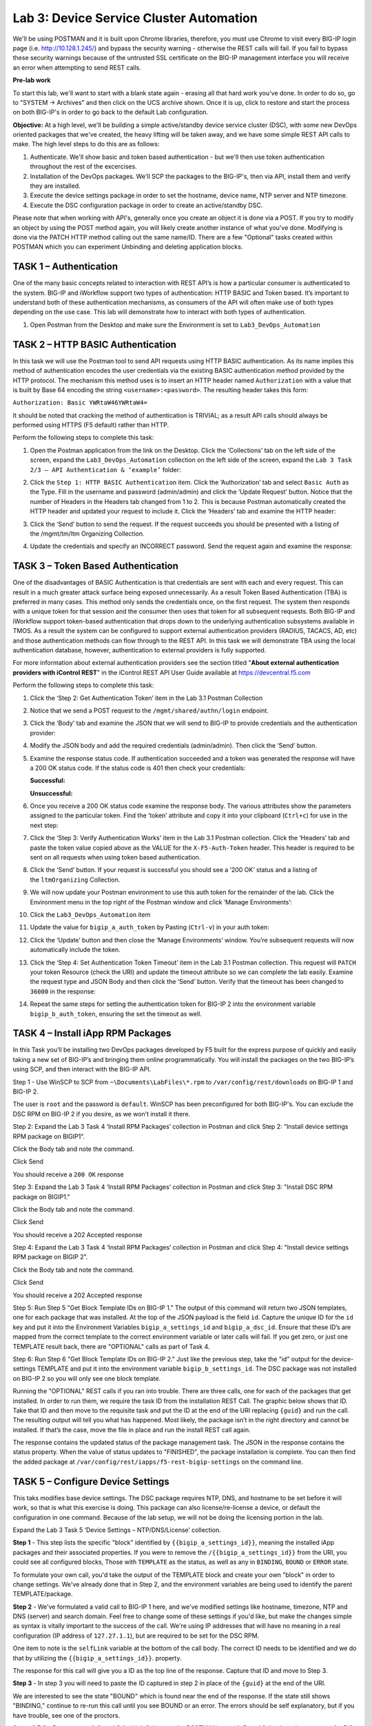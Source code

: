 Lab 3: Device Service Cluster Automation
========================================

We'll be using POSTMAN and it is built upon Chrome libraries,
therefore, you must use Chrome to visit every BIG-IP login page (i.e.
http://10.128.1.245/) and bypass the security warning - otherwise the
REST calls will fail.  If you fail to bypass these security warnings
because of the untrusted SSL certificate on the BIG-IP management
interface you will receive an error when attempting to send REST calls.

**Pre-lab work**

To start this lab, we'll want to start with a blank state again -
erasing all that hard work you've done. In order to do so, go to "SYSTEM
-> Archives" and then click on the UCS archive shown. Once it is up,
click to restore and start the process on both BIG-IP's in order to go
back to the default Lab configuration.

**Objective:** At a high level, we'll be building a simple
active/standby device service cluster (DSC), with some new DevOps
oriented packages that we've created, the heavy lifting will be taken
away, and we have some simple REST API calls to make. The high level
steps to do this are as follows:

#. Authenticate.  We'll show basic and token based authentication - but
   we'll then use token authentication throughout the rest of the excercises.

#. Installation of the DevOps packages.  We'll SCP the packages to the BIG-IP's,
   then via API, install them and verify they are installed.

#. Execute the device settings package in order to set the hostname,
   device name, NTP server and NTP timezone.

#. Execute the DSC configuration package in order to create an
   active/standby DSC.

Please note that when working with API's, generally once you create an
object it is done via a POST. If you try to modify an object by using
the POST method again, you will likely create another instance of what
you've done. Modifying is done via the PATCH HTTP method calling out the
same name/ID. There are a few "Optional" tasks created within POSTMAN
which you can experiment Unbinding and deleting application blocks.

TASK 1 – Authentication
~~~~~~~~~~~~~~~~~~~~~~~

One of the many basic concepts related to interaction with REST API’s is
how a particular consumer is authenticated to the system. BIG-IP and
iWorkflow support two types of authentication: HTTP BASIC and Token
based. It’s important to understand both of these authentication
mechanisms, as consumers of the API will often make use of both types
depending on the use case. This lab will demonstrate how to interact
with both types of authentication.

#. Open Postman from the Desktop and make sure the Environment is set to
   ``Lab3_DevOps_Automation``

   |image27|

TASK 2 – HTTP BASIC Authentication
~~~~~~~~~~~~~~~~~~~~~~~~~~~~~~~~~~

In this task we will use the Postman tool to send API requests using
HTTP BASIC authentication. As its name implies this method of
authentication encodes the user credentials via the existing BASIC
authentication method provided by the HTTP protocol. The mechanism this
method uses is to insert an HTTP header named ``Authorization`` with a
value that is built by Base 64 encoding the
string ``<username>:<password>``. The resulting header takes this form:

``Authorization: Basic YWRtaW46YWRtaW4=``

It should be noted that cracking the method of authentication is
TRIVIAL; as a result API calls should always be performed using HTTPS
(F5 default) rather than HTTP.

Perform the following steps to complete this task:

#. Open the Postman application from the link on the Desktop. Click the
   ‘Collections’ tab on the left side of the screen, expand the
   ``Lab3_DevOps_Automation`` collection on the left side of the screen,
   expand the ``Lab 3 Task 2/3 – API Authentication & ‘example’`` folder:

   |image28|

#. Click the ``Step 1: HTTP BASIC Authentication`` item. Click the
   ‘Authorization’ tab and select ``Basic Auth`` as the Type. Fill in the
   username and password (admin/admin) and click the ‘Update Request’
   button. Notice that the number of Headers in the Headers tab changed
   from 1 to 2. This is because Postman automatically created the HTTP
   header and updated your request to include it. Click the ‘Headers’
   tab and examine the HTTP header:

   |image29|

#. Click the ‘Send’ button to send the request. If the request succeeds
   you should be presented with a listing of the /mgmt/tm/ltm Organizing
   Collection.

#. Update the credentials and specify an INCORRECT password. Send the
   request again and examine the response:

   |image30|

TASK 3 – Token Based Authentication
~~~~~~~~~~~~~~~~~~~~~~~~~~~~~~~~~~~

One of the disadvantages of BASIC Authentication is that credentials are
sent with each and every request. This can result in a much greater
attack surface being exposed unnecessarily. As a result Token Based
Authentication (TBA) is preferred in many cases. This method only sends
the credentials once, on the first request. The system then responds
with a unique token for that session and the consumer then uses that
token for all subsequent requests. Both BIG-IP and iWorkflow support
token-based authentication that drops down to the underlying
authentication subsystems available in TMOS. As a result the system can
be configured to support external authentication providers (RADIUS,
TACACS, AD, etc) and those authentication methods can flow through to
the REST API. In this task we will demonstrate TBA using the local
authentication database, however, authentication to external providers
is fully supported.

For more information about external authentication providers see the
section titled "\ **About external authentication providers with
iControl REST**\ " in the iControl REST API User Guide available
at \ `https://devcentral.f5.com <https://devcentral.f5.com/>`__

Perform the following steps to complete this task:

#. Click the ‘Step 2: Get Authentication Token’ item in the Lab 3.1
   Postman Collection

#. Notice that we send a POST request to
   the ``/mgmt/shared/authn/login`` endpoint.

   |image31|

#. Click the ‘Body’ tab and examine the JSON that we will send to BIG-IP
   to provide credentials and the authentication provider:

   |image32|

#. Modify the JSON body and add the required credentials (admin/admin).
   Then click the ‘Send’ button.

#. Examine the response status code. If authentication succeeded and a
   token was generated the response will have a 200 OK status code. If
   the status code is 401 then check your credentials:

   **Successful:**

   |image33|

   **Unsuccessful:**

   |image34|

#. Once you receive a 200 OK status code examine the response body. The
   various attributes show the parameters assigned to the particular
   token. Find the ‘token’ attribute and copy it into your clipboard
   (``Ctrl+c``) for use in the next step:

   |image35|

#. Click the ‘Step 3: Verify Authentication Works’ item in the Lab 3.1
   Postman collection. Click the ‘Headers’ tab and paste the token value
   copied above as the VALUE for the ``X-F5-Auth-Token`` header. This header
   is required to be sent on all requests when using token based
   authentication.

   |image36|

#. Click the ‘Send’ button. If your request is successful you should see
   a ‘200 OK’ status and a listing of the ``ltmOrganizing`` Collection.

#. We will now update your Postman environment to use this auth token
   for the remainder of the lab. Click the Environment menu in the top
   right of the Postman window and click ‘Manage Environments’:

   |image37|

#. Click the ``Lab3_DevOps_Automation`` item

#. Update the value for ``bigip_a_auth_token`` by Pasting (``Ctrl-v``) in
   your auth token:

   |image38|

#. Click the ‘Update’ button and then close the ‘Manage Environments’
   window. You’re subsequent requests will now automatically include the
   token.

#. Click the ‘Step 4: Set Authentication Token Timeout’ item in the Lab
   3.1 Postman collection. This request will ``PATCH`` your token Resource
   (check the URI) and update the timeout attribute so we can complete
   the lab easily. Examine the request type and JSON Body and then click
   the ‘Send’ button. Verify that the timeout has been changed to
   ``36000`` in the response:

   |image39|

#. Repeat the same steps for setting the authentication token for BIG-IP
   2 into the environment variable ``bigip_b_auth_token``, ensuring the
   set the timeout as well.

TASK 4 – Install iApp RPM Packages
~~~~~~~~~~~~~~~~~~~~~~~~~~~~~~~~~~

In this Task you’ll be installing two DevOps packages developed by F5
built for the express purpose of quickly and easily taking a new set of
BIG-IP’s and bringing them online programmatically. You will install the
packages on the two BIG-IP’s using SCP, and then interact with the
BIG-IP API.

Step 1 - Use WinSCP to SCP from ``~\Documents\LabFiles\*.rpm`` to
``/var/config/rest/downloads`` on BIG-IP 1 and BIG-IP 2.

The user is ``root`` and the password is ``default``. WinSCP has been
preconfigured for both BIG-IP's. You can exclude the DSC RPM on BIG-IP 2
if you desire, as we won’t install it there.

Step 2: Expand the Lab 3 Task 4 ‘Install RPM Packages’ collection in
Postman and click Step 2: "Install device settings RPM package on
BIGIP1".

Click the Body tab and note the command.

Click Send

You should receive a ``200 OK`` response

Step 3: Expand the Lab 3 Task 4 ‘Install RPM Packages’ collection in
Postman and click Step 3: "Install DSC RPM package on BIGIP1."

Click the Body tab and note the command.

Click Send

You should receive a 202 Accepted response

Step 4: Expand the Lab 3 Task 4 ‘Install RPM Packages’ collection in
Postman and click Step 4: "Install device settings RPM package on BIGIP
2".

Click the Body tab and note the command.

Click Send

You should receive a 202 Accepted response

Step 5: Run Step 5 "Get Block Template IDs on BIG-IP 1." The output of
this command will return two JSON templates, one for each package that
was installed. At the top of the JSON payload is the field ``id``. Capture
the unique ID for the ``id`` key and put it into the Environment Variables
``bigip_a_settings_id`` and ``bigip_a_dsc_id``. Ensure that these ID’s
are mapped from the correct template to the correct environment variable
or later calls will fail. If you get zero, or just one TEMPLATE result
back, there are "OPTIONAL" calls as part of Task 4.

Step 6: Run Step 6 "Get Block Template IDs on BIG-IP 2." Just like the
previous step, take the "id" output for the device-settings TEMPLATE and
put it into the environment variable ``bigip_b_settings_id``.  The DSC
package was not installed on BIG-IP 2 so you will only see one block
template.

Running the "OPTIONAL" REST calls if you ran into trouble. There are
three calls, one for each of the packages that get installed. In order
to run them, we require the task ID from the installation REST Call. The
graphic below shows that ID. Take that ID and then move to the requisite
task and put the ID at the end of the URI replacing ``{guid}`` and run the
call. The resulting output will tell you what has happened. Most likely,
the package isn’t in the right directory and cannot be installed. If
that’s the case, move the file in place and run the install REST call
again.

|image40|

The response contains the updated status of the package management task.
The JSON in the response contains the status property. When the value of
status updates to "FINISHED", the package installation is complete. You
can then find the added package at
``/var/config/rest/iapps/f5-rest-bigip-settings`` on the command line.

|image41|

TASK 5 – Configure Device Settings
~~~~~~~~~~~~~~~~~~~~~~~~~~~~~~~~~~

This taks modifies base device settings. The DSC package requires NTP,
DNS, and hostname to be set before it will work, so that is what this
exercise is doing. This package can also license/re-license a device, or
default the configuration in one command. Because of the lab setup, we
will not be doing the licensing portion in the lab.

Expand the Lab 3 Task 5 ‘Device Settings – NTP/DNS/License’ collection.

**Step 1** - This step lists the specific "block" identified by
``{{bigip_a_settings_id}}``, meaning the installed iApp packages and
their associated properties. If you were to remove the
``/{{bigip_a_settings_id}}`` from the URI, you could see all configured
blocks, Those with ``TEMPLATE`` as the status, as well as any in ``BINDING``,
``BOUND`` or ``ERROR`` state.

To formulate your own call, you'd take the output of the TEMPLATE block
and create your own "block" in order to change settings. We've already
done that in Step 2, and the environment variables are being used to
identify the parent TEMPLATE/package.

|image42|

**Step 2** - We've formulated a valid call to BIG-IP 1 here, and we've
modified settings like hostname, timezone, NTP and DNS (server) and
search domain. Feel free to change some of these settings if you'd like,
but make the changes simple as syntax is vitally important to the
success of the call. We're using IP addresses that will have no meaning
in a real configuration (IP address of ``127.27.1.1``), but are required to
be set for the DSC RPM.

One item to note is the ``selfLink`` variable at the bottom of the call
body. The correct ID needs to be identified and we do that by utilizing
the ``{{bigip_a_settings_id}}``. property.

The response for this call will give you a ID as the top line of the
response. Capture that ID and move to Step 3.

|image43|

**Step 3** - In step 3 you will need to paste the ID captured in step 2
in place of the ``{guid}`` at the end of the URI.

|image44|

We are interested to see the state "BOUND" which is found near the end
of the response. If the state still shows "BINDING," continue to re-run
this call until you see BOUND or an error. The errors should be self
explanatory, but if you have trouble, see one of the proctors.

|image45|

**Steps 4,5,6** - Repeat steps 1, 2, and 3 for bigip2, but use the
POSTMAN steps 4, 5, and 6 that have been pre-set for BIG-IP 2.

Close all open tabs (Don’t Save if prompted) at the top of Postman to
avoid unexpected crashes.

|image46|

TASK 6 – Create the Device Service Cluster
~~~~~~~~~~~~~~~~~~~~~~~~~~~~~~~~~~~~~~~~~~

**The rest of the queries will be run against BIG-IP 1.**

In this portion of the lab we'll be creating the DSC.

Expand the Lab 3.4 ‘Device Service Cluster’ collection.

**Step 1** adds a device group called ``lab3_4_group``. Run this step
and ensure you get a ``200 OK`` response code.

In Steps 2 and 3 we'll add both BIG-IP's to this group. Run these
steps and ensure you get a ``200 OK`` response code.

**Step 2** Run Step 2 REST call

**Step 3** Run Step 3 REST call

**Step 4** In Step 4 we'll query this device-group we just created
and we'll verify that it was created with both devices in the group
and we’ll also need to grab the machineId values from the output and
copy them into the BODY of the call in Step 6.

|image47|

**Step 5** This step is a formality as we've already created a call
for you, but this is how you’d gain the body of a call you
formulated yourself. We’ve done that in Step 6, so go ahead and move
to the next step.

|image48|

**Step 6** In this step, we'll be creating the sync-failover group
``Lab_3.4_failover-cluster``, adding a ``HA_VLAN`` on interface ``1.3`` and
creating Self-IP's for those VLANS on both BIG-IP's.

You'll need to capture the machineId from step 4 for both BIG-IP's
and paste it into the ``deviceReference`` under the section for each
BIG-IP. The item to replace will be labeled as ``{machineId_BIGIP_X}``
where X is 1 or 2.

|image49|

Once you have these two properties updated, then please run the REST
call. Take the ID from the top line of the response as we'll use
that to verify that the status is ``BOUND`` in the following step.

**Step 7** Take the ID saved from the response from Step 6 and
pasted it at the end of the URI, replacing ``{guid}`` as you've done
before. Run this step until you see the ``state`` show as ``BOUND``. If it
shows as ``BINDING``, then you can continue to run this command until
you see ``BOUND`` or ``ERROR``. The error should be self explanatory, but if
you have trouble, please see a proctor.

At this point, you should have a valid DSC in active/standby state.
Verify that you have a new VLAN (``HA_VLAN``) and SelfIP for that VLAN.
You're DSC should be "In-Sync."

.. |image27| image:: /_static/class2/image29.png
   :width: 6.25278in
   :height: 1.48681in
.. |image28| image:: /_static/class2/image30.png
   :width: 4.91936in
   :height: 3.75000in
.. |image29| image:: /_static/class2/image31.png
   :width: 6.71354in
   :height: 2.90586in
.. |image30| image:: /_static/class2/image32.png
   :width: 7.54251in
   :height: 0.95631in
.. |image31| image:: /_static/class2/image33.png
   :width: 7.19969in
   :height: 1.90640in
.. |image32| image:: /_static/class2/image34.png
   :width: 6.39255in
   :height: 3.01347in
.. |image33| image:: /_static/class2/image35.png
   :width: 7.60728in
   :height: 0.96948in
.. |image34| image:: /_static/class2/image32.png
   :width: 7.56008in
   :height: 0.95854in
.. |image35| image:: /_static/class2/image36.png
   :width: 6.77083in
   :height: 3.15625in
.. |image36| image:: /_static/class2/image37.png
   :width: 7.45097in
   :height: 2.36979in
.. |image37| image:: /_static/class2/image38.png
   :width: 3.63542in
   :height: 2.26042in
.. |image38| image:: /_static/class2/image39.png
   :width: 6.47396in
   :height: 3.41765in
.. |image39| image:: /_static/class2/image40.png
   :width: 6.28080in
   :height: 2.62310in
.. |image40| image:: /_static/class2/image41.png
   :width: 6.58611in
   :height: 1.78958in
.. |image41| image:: /_static/class2/image42.png
   :width: 6.70833in
   :height: 1.63142in
.. |image42| image:: /_static/class2/image43.png
   :width: 6.58611in
   :height: 1.57569in
.. |image43| image:: /_static/class2/image44.png
   :width: 6.41944in
   :height: 1.64097in
.. |image44| image:: /_static/class2/image45.png
   :width: 6.41944in
   :height: 1.12778in
.. |image45| image:: /_static/class2/image46.png
   :width: 6.41944in
   :height: 1.23681in
.. |image46| image:: /_static/class2/image47.png
   :width: 7.05000in
   :height: 0.28889in
.. |image47| image:: /_static/class2/image48.png
   :width: 6.41944in
   :height: 2.70449in
.. |image48| image:: /_static/class2/image49.png
   :width: 6.61799in
   :height: 3.00000in
.. |image49| image:: /_static/class2/image50.png
   :width: 6.58611in
   :height: 4.51181in
